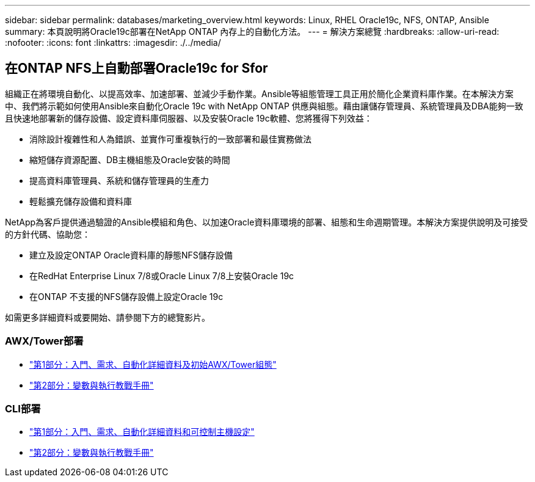 ---
sidebar: sidebar 
permalink: databases/marketing_overview.html 
keywords: Linux, RHEL Oracle19c, NFS, ONTAP, Ansible 
summary: 本頁說明將Oracle19c部署在NetApp ONTAP 內存上的自動化方法。 
---
= 解決方案總覽
:hardbreaks:
:allow-uri-read: 
:nofooter: 
:icons: font
:linkattrs: 
:imagesdir: ./../media/




== 在ONTAP NFS上自動部署Oracle19c for Sfor

組織正在將環境自動化、以提高效率、加速部署、並減少手動作業。Ansible等組態管理工具正用於簡化企業資料庫作業。在本解決方案中、我們將示範如何使用Ansible來自動化Oracle 19c with NetApp ONTAP 供應與組態。藉由讓儲存管理員、系統管理員及DBA能夠一致且快速地部署新的儲存設備、設定資料庫伺服器、以及安裝Oracle 19c軟體、您將獲得下列效益：

* 消除設計複雜性和人為錯誤、並實作可重複執行的一致部署和最佳實務做法
* 縮短儲存資源配置、DB主機組態及Oracle安裝的時間
* 提高資料庫管理員、系統和儲存管理員的生產力
* 輕鬆擴充儲存設備和資料庫


NetApp為客戶提供通過驗證的Ansible模組和角色、以加速Oracle資料庫環境的部署、組態和生命週期管理。本解決方案提供說明及可接受的方針代碼、協助您：

* 建立及設定ONTAP Oracle資料庫的靜態NFS儲存設備
* 在RedHat Enterprise Linux 7/8或Oracle Linux 7/8上安裝Oracle 19c
* 在ONTAP 不支援的NFS儲存設備上設定Oracle 19c


如需更多詳細資料或要開始、請參閱下方的總覽影片。



=== AWX/Tower部署

* link:https://netapp.hosted.panopto.com/Panopto/Pages/Viewer.aspx?id=d844a9c3-4eb3-4512-bf21-b01200f09f66["第1部分：入門、需求、自動化詳細資料及初始AWX/Tower組態"]
* link:https://netapp.hosted.panopto.com/Panopto/Pages/Viewer.aspx?id=6da1b960-e1c9-4950-b750-b01200f0bdfa["第2部分：變數與執行教戰手冊"]




=== CLI部署

* link:https://netapp.hosted.panopto.com/Panopto/Pages/Viewer.aspx?id=373e7f2a-c101-4292-a3e4-b01200f0d078["第1部分：入門、需求、自動化詳細資料和可控制主機設定"]
* link:https://netapp.hosted.panopto.com/Panopto/Pages/Viewer.aspx?id=d58ebdb0-8bac-4ef9-b4d1-b01200f95047["第2部分：變數與執行教戰手冊"]

